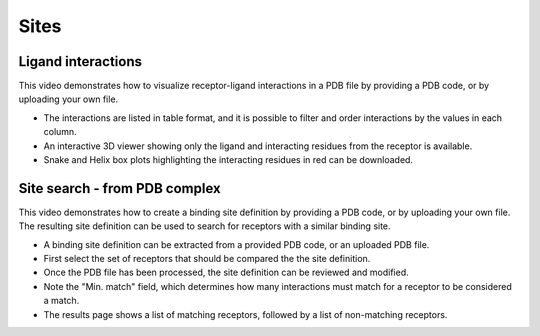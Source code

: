 Sites
==========

Ligand interactions
-------------------

This video demonstrates how to visualize receptor-ligand interactions in a PDB file by providing a PDB code, or by
uploading your own file.

* The interactions are listed in table format, and it is possible to filter and order interactions by the values in
  each column.

* An interactive 3D viewer showing only the ligand and interacting residues from the receptor is available.

* Snake and Helix box plots highlighting the interacting residues in red can be downloaded.

.. raw:: html

    <video width="1024" height="768" controls>
      <source src="http://files.gpcrdb.org/video/interactions1.mp4" type="video/mp4">
    Your browser does not support the video tag.
    </video>

Site search - from PDB complex
------------------------------

This video demonstrates how to create a binding site definition by providing a PDB code, or by uploading your own file.
The resulting site definition can be used to search for receptors with a similar binding site.

* A binding site definition can be extracted from a provided PDB code, or an uploaded PDB file.

* First select the set of receptors that should be compared the the site definition.

* Once the PDB file has been processed, the site definition can be reviewed and modified.

* Note the "Min. match" field, which determines how many interactions must match for a receptor to be considered a
  match.

* The results page shows a list of matching receptors, followed by a list of non-matching receptors.

.. raw:: html

    <video width="1024" height="768" controls>
      <source src="http://files.gpcrdb.org/video/interactions2.mp4" type="video/mp4">
    Your browser does not support the video tag.
    </video>